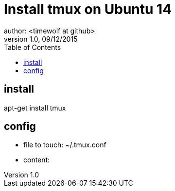 = Install tmux on Ubuntu 14
author: <timewolf at github>
v1.0, 09/12/2015

:toc:
:toc-placement: macro
toc::[]

== install
apt-get install tmux

== config
* file to touch: ~/.tmux.conf
* content:
